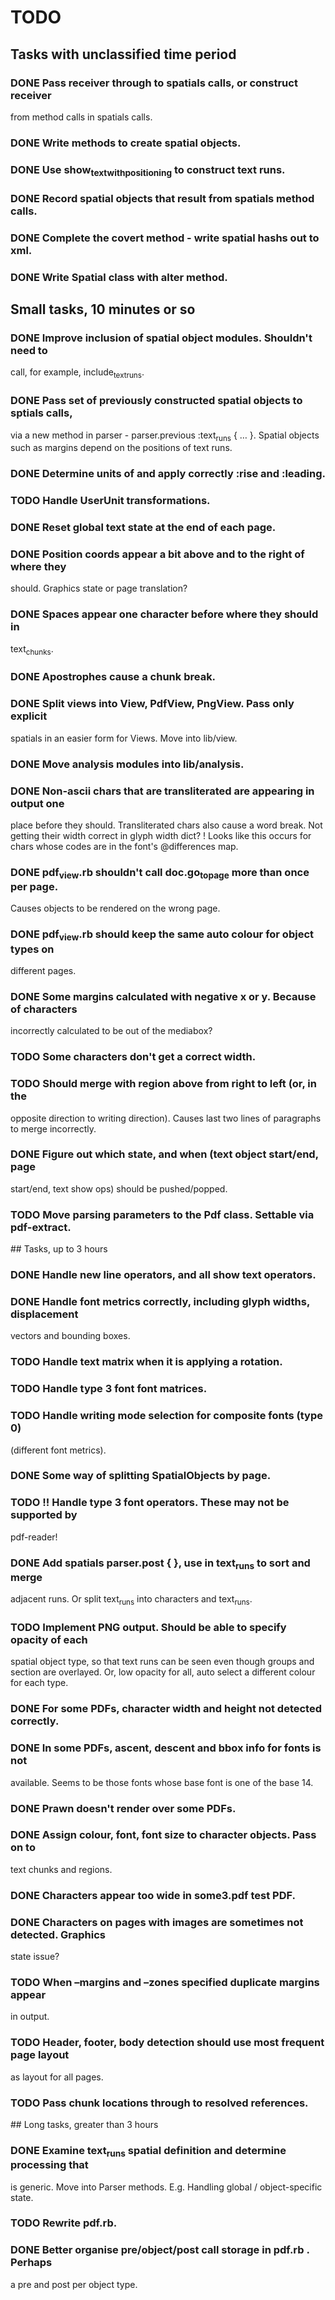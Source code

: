 * TODO

** Tasks with unclassified time period

*** DONE Pass receiver through to spatials calls, or construct receiver
    from method calls in spatials calls.
*** DONE Write methods to create spatial objects.
*** DONE Use show_text_with_positioning to construct text runs.
*** DONE Record spatial objects that result from spatials method calls.
*** DONE Complete the covert method - write spatial hashs out to xml.
*** DONE Write Spatial class with alter method.

** Small tasks, 10 minutes or so

*** DONE Improve inclusion of spatial object modules. Shouldn't need to 
  call, for example, include_text_runs.
*** DONE Pass set of previously constructed spatial objects to sptials calls,
  via a new method in parser - parser.previous :text_runs { ... }.
  Spatial objects such as margins depend on the positions of text
  runs.
*** DONE Determine units of and apply correctly :rise and :leading.
*** TODO Handle UserUnit transformations.
*** DONE Reset global text state at the end of each page.
*** DONE Position coords appear a bit above and to the right of where they
  should. Graphics state or page translation?
*** DONE Spaces appear one character before where they should in
  text_chunks.
*** DONE Apostrophes cause a chunk break.
*** DONE Split views into View, PdfView, PngView. Pass only explicit
  spatials in an easier form for Views. Move into lib/view.
*** DONE Move analysis modules into lib/analysis.
*** DONE Non-ascii chars that are transliterated are appearing in output one
  place before they should. Transliterated chars also cause a word
  break. Not getting their width correct in glyph width dict?
  ! Looks like this occurs for chars whose codes are in the font's
  @differences map.
*** DONE pdf_view.rb shouldn't call doc.go_to_page more than once per page.
  Causes objects to be rendered on the wrong page.
*** DONE pdf_view.rb should keep the same auto colour for object types on
  different pages.
*** DONE Some margins calculated with negative x or y. Because of characters
  incorrectly calculated to be out of the mediabox?
*** TODO Some characters don't get a correct width.
*** TODO Should merge with region above from right to left (or, in the
  opposite direction to writing direction). Causes last two lines of
  paragraphs to merge incorrectly.
*** DONE Figure out which state, and when (text object start/end, page
  start/end, text show ops) should be pushed/popped.
*** TODO Move parsing parameters to the Pdf class. Settable via pdf-extract.

## Tasks, up to 3 hours

*** DONE Handle new line operators, and all show text operators.
*** DONE Handle font metrics correctly, including glyph widths, displacement
  vectors and bounding boxes.
*** TODO Handle text matrix when it is applying a rotation.
*** TODO Handle type 3 font font matrices.
*** TODO Handle writing mode selection for composite fonts (type 0)
  (different font metrics). 
*** DONE Some way of splitting SpatialObjects by page.
*** TODO !! Handle type 3 font operators. These may not be supported by 
  pdf-reader!
*** DONE Add spatials parser.post { }, use in text_runs to sort and merge
  adjacent runs. Or split text_runs into characters and text_runs.
*** TODO Implement PNG output. Should be able to specify opacity of each
  spatial object type, so that text runs can be seen even though
  groups and section are overlayed. Or, low opacity for all, auto
  select a different colour for each type.
*** DONE For some PDFs, character width and height not detected correctly.
*** DONE In some PDFs, ascent, descent and bbox info for fonts is not
  available. Seems to be those fonts whose base font is one of the
  base 14.
*** DONE Prawn doesn't render over some PDFs.
*** DONE Assign colour, font, font size to character objects. Pass on to
  text chunks and regions.
*** DONE Characters appear too wide in some3.pdf test PDF.
*** DONE Characters on pages with images are sometimes not detected. Graphics
  state issue?
*** TODO When --margins and --zones specified duplicate margins appear
  in output.
*** TODO Header, footer, body detection should use most frequent page layout
  as layout for all pages.
*** TODO Pass chunk locations through to resolved references.

## Long tasks, greater than 3 hours

*** DONE Examine text_runs spatial definition and determine processing that
  is generic. Move into Parser methods. E.g. Handling global /
  object-specific state.
*** TODO Rewrite pdf.rb.
*** DONE Better organise pre/object/post call storage in pdf.rb . Perhaps
  a pre and post per object type.
